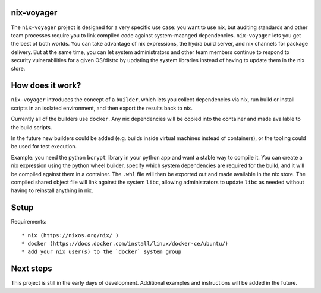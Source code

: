 nix-voyager
===========

The ``nix-voyager`` project is designed for a very specific use case: you want to use nix, but auditing standards and other team processes require
you to link compiled code against system-maanged dependencies. ``nix-voyager`` lets you get the best of both worlds. You can take advantage
of nix expressions, the hydra build server, and nix channels for package delivery. But at the same time, you can let system administrators
and other team members continue to respond to security vulnerabilities for a given OS/distro by updating the system libraries instead of
having to update them in the nix store.

How does it work?
=================

``nix-voyager`` introduces the concept of a ``builder``, which lets you collect dependencies via nix, run build or install scripts in an isolated
environment, and then export the results back to nix.

Currently all of the builders use ``docker``. Any nix dependencies will be copied into the container and made available to the build scripts.

In the future new builders could be added (e.g. builds inside virtual machines instead of containers), or the tooling could be used
for test execution.

Example: you need the python ``bcrypt`` library in your python app and want a stable way to compile it. You can create a nix expression
using the python wheel builder, specify which system dependencies are required for the build, and it will be compiled against them in a container.
The ``.whl`` file will then be exported out and made available in the nix store. The compiled shared object file will link against the system
``libc``, allowing administrators to update ``libc`` as needed without having to reinstall anything in nix.


Setup
=====

Requirements::

  * nix (https://nixos.org/nix/ )
  * docker (https://docs.docker.com/install/linux/docker-ce/ubuntu/)
  * add your nix user(s) to the `docker` system group


Next steps
==========

This project is still in the early days of development. Additional examples
and instructions will be added in the future.


